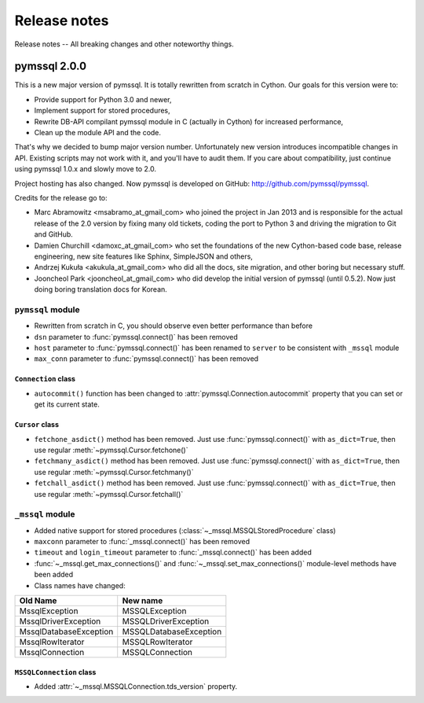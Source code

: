 =============
Release notes
=============

Release notes -- All breaking changes and other noteworthy things.

pymssql 2.0.0
=============

This is a new major version of pymssql. It is totally rewritten from scratch in
Cython. Our goals for this version were to:

* Provide support for Python 3.0 and newer,
* Implement support for stored procedures,
* Rewrite DB-API compilant pymssql module in C (actually in Cython) for
  increased performance,
* Clean up the module API and the code.

That's why we decided to bump major version number. Unfortunately new version
introduces incompatible changes in API. Existing scripts may not work with it,
and you'll have to audit them. If you care about compatibility, just continue
using pymssql 1.0.x and slowly move to 2.0.

Project hosting has also changed. Now pymssql is developed on GitHub:
http://github.com/pymssql/pymssql.

Credits for the release go to:

* Marc Abramowitz <msabramo_at_gmail_com> who joined the project in Jan 2013 and
  is responsible for the actual release of the 2.0 version by fixing many old
  tickets, coding the port to Python 3 and driving the migration to Git and
  GitHub.
* Damien Churchill <damoxc_at_gmail_com> who set the foundations of the new
  Cython-based code base, release engineering, new site features like Sphinx,
  SimpleJSON and others,
* Andrzej Kukuła <akukula_at_gmail_com> who did all the docs, site migration,
  and other boring but necessary stuff.
* Jooncheol Park <jooncheol_at_gmail_com> who did develop the initial version
  of pymssql (until 0.5.2). Now just doing boring translation docs for Korean.

``pymssql`` module
------------------

* Rewritten from scratch in C, you should observe even better performance than before
* ``dsn`` parameter to :func:`pymssql.connect()` has been removed
* ``host`` parameter to :func:`pymssql.connect()` has been renamed to ``server``
  to be consistent with ``_mssql`` module
* ``max_conn`` parameter to :func:`pymssql.connect()` has been removed

``Connection`` class
~~~~~~~~~~~~~~~~~~~~

* ``autocommit()`` function has been changed to
  :attr:`pymssql.Connection.autocommit` property that you can set or get
  its current state.

``Cursor`` class
~~~~~~~~~~~~~~~~

* ``fetchone_asdict()`` method has been removed. Just use
  :func:`pymssql.connect()` with ``as_dict=True``, then use regular
  :meth:`~pymssql.Cursor.fetchone()`
* ``fetchmany_asdict()`` method has been removed. Just use
  :func:`pymssql.connect()` with ``as_dict=True``, then use regular
  :meth:`~pymssql.Cursor.fetchmany()`
* ``fetchall_asdict()`` method has been removed. Just use
  :func:`pymssql.connect()` with ``as_dict=True``, then use regular
  :meth:`~pymssql.Cursor.fetchall()`

``_mssql`` module
-----------------

* Added native support for stored procedures
  (:class:`~_mssql.MSSQLStoredProcedure` class)
* ``maxconn`` parameter to :func:`_mssql.connect()` has been removed
* ``timeout`` and ``login_timeout`` parameter to :func:`_mssql.connect()` has
  been added
* :func:`~_mssql.get_max_connections()` and :func:`~_mssql.set_max_connections()`
  module-level methods have been added
* Class names have changed:

======================  ======================
Old Name                New name
======================  ======================
MssqlException          MSSQLException
MssqlDriverException    MSSQLDriverException
MssqlDatabaseException  MSSQLDatabaseException
MssqlRowIterator        MSSQLRowIterator
MssqlConnection         MSSQLConnection
======================  ======================

``MSSQLConnection`` class
~~~~~~~~~~~~~~~~~~~~~~~~~

* Added :attr:`~_mssql.MSSQLConnection.tds_version` property.

